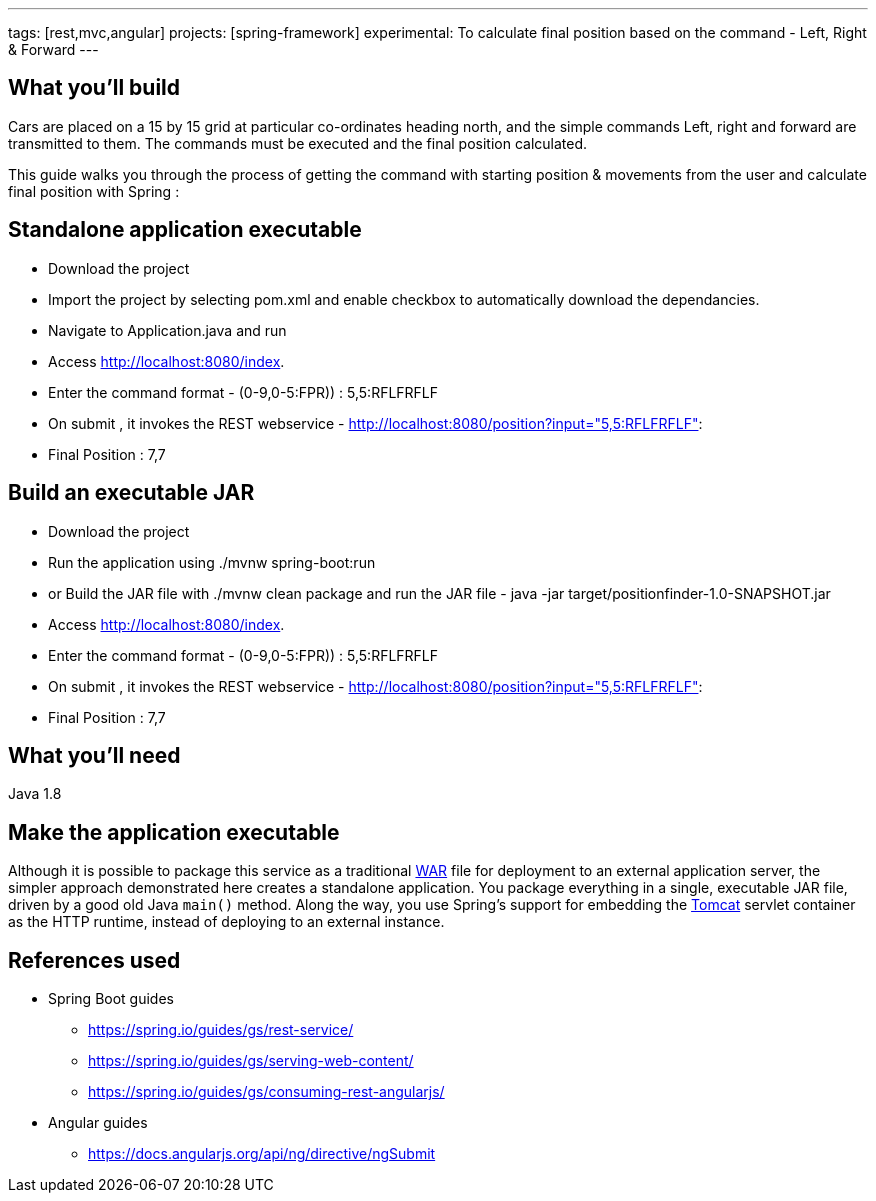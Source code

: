 ---
tags: [rest,mvc,angular]
projects: [spring-framework]
experimental: To calculate final position based on the command - Left, Right & Forward
---

:spring_version: current
:toc:
:project_id: gs-rest-service
:spring_version: current
:spring_boot_version: 1.5.9.RELEASE
:icons: font
:source-highlighter: prettify



== What you'll build

Cars are placed on a 15 by 15 grid at particular co-ordinates heading north, and the simple commands Left, right and forward are transmitted to them. The commands must be executed and the final position calculated.

This guide walks you through the process of getting the command with starting position & movements from the user and calculate final position with Spring :

== Standalone application executable

- Download the project
- Import the project by selecting pom.xml and enable checkbox to automatically download the dependancies.
- Navigate to Application.java and run
- Access http://localhost:8080/index.
- Enter the command format - (0-9,0-5:FPR)) : 5,5:RFLFRFLF
- On submit , it invokes the REST webservice - http://localhost:8080/position?input="5,5:RFLFRFLF":
- Final Position : 7,7


== Build an executable JAR

- Download the project
- Run the application using ./mvnw spring-boot:run
- or Build the JAR file with ./mvnw clean package and run the JAR file - java -jar target/positionfinder-1.0-SNAPSHOT.jar
- Access http://localhost:8080/index.
- Enter the command format - (0-9,0-5:FPR)) : 5,5:RFLFRFLF
- On submit , it invokes the REST webservice - http://localhost:8080/position?input="5,5:RFLFRFLF":
- Final Position : 7,7


== What you'll need

Java 1.8

== Make the application executable

Although it is possible to package this service as a traditional link:/understanding/WAR[WAR] file for deployment to an external application server, the simpler approach demonstrated here creates a standalone application. You package everything in a single, executable JAR file, driven by a good old Java `main()` method. Along the way, you use Spring's support for embedding the link:/understanding/Tomcat[Tomcat] servlet container as the HTTP runtime, instead of deploying to an external instance.

== References used

- Spring Boot guides
    * https://spring.io/guides/gs/rest-service/
    * https://spring.io/guides/gs/serving-web-content/
    * https://spring.io/guides/gs/consuming-rest-angularjs/

- Angular guides
    * https://docs.angularjs.org/api/ng/directive/ngSubmit

